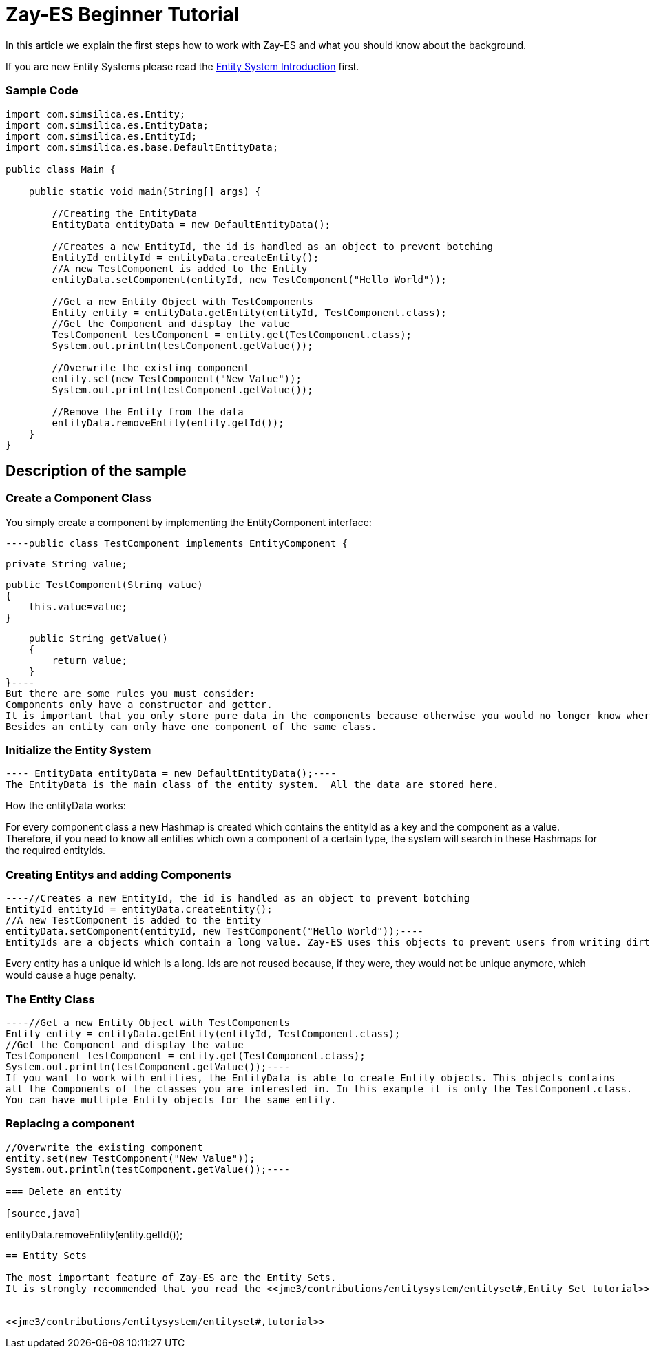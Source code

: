 

= Zay-ES Beginner Tutorial

In this article we explain the first steps how to work with Zay-ES and what you should know about the background.


If you are new Entity Systems please read the <<jme3/contributions/entitysystem/introduction#,Entity System Introduction>> first.



=== Sample Code

[source,java]
----
import com.simsilica.es.Entity;
import com.simsilica.es.EntityData;
import com.simsilica.es.EntityId;
import com.simsilica.es.base.DefaultEntityData;

public class Main {

    public static void main(String[] args) {

        //Creating the EntityData
        EntityData entityData = new DefaultEntityData();
        
        //Creates a new EntityId, the id is handled as an object to prevent botching
        EntityId entityId = entityData.createEntity();
        //A new TestComponent is added to the Entity
        entityData.setComponent(entityId, new TestComponent("Hello World"));

        //Get a new Entity Object with TestComponents
        Entity entity = entityData.getEntity(entityId, TestComponent.class);
        //Get the Component and display the value
        TestComponent testComponent = entity.get(TestComponent.class);
        System.out.println(testComponent.getValue());
        
        //Overwrite the existing component
        entity.set(new TestComponent("New Value"));
        System.out.println(testComponent.getValue());

        //Remove the Entity from the data
        entityData.removeEntity(entity.getId());
    }
}
----

== Description of the sample


=== Create a Component Class

You simply create a component by implementing the EntityComponent interface:


[source,java]
----public class TestComponent implements EntityComponent {
    
    private String value;
    
    public TestComponent(String value)
    {
        this.value=value;
    }
    
    public String getValue()
    {
        return value;
    }
}----
But there are some rules you must consider:
Components only have a constructor and getter.
It is important that you only store pure data in the components because otherwise you would no longer know where you can find the logic and the approach of a clear software design would get lost.
Besides an entity can only have one component of the same class.










=== Initialize the Entity System

[source,java]
---- EntityData entityData = new DefaultEntityData();----
The EntityData is the main class of the entity system.  All the data are stored here.


How the entityData works:


For every component class a new Hashmap is created which contains the entityId as a key and the component as a value. Therefore, if you need to know all entities which own a component of a certain type, the system will search in these Hashmaps for the required entityIds.



=== Creating Entitys and adding Components

[source,java]
----//Creates a new EntityId, the id is handled as an object to prevent botching
EntityId entityId = entityData.createEntity();
//A new TestComponent is added to the Entity
entityData.setComponent(entityId, new TestComponent("Hello World"));----
EntityIds are a objects which contain a long value. Zay-ES uses this objects to prevent users from writing dirty code.


Every entity has a unique id which is a long.
Ids are not reused because, if they were, they would not be unique anymore, which would cause a huge penalty.









=== The Entity Class

[source,java]
----//Get a new Entity Object with TestComponents
Entity entity = entityData.getEntity(entityId, TestComponent.class);
//Get the Component and display the value
TestComponent testComponent = entity.get(TestComponent.class);
System.out.println(testComponent.getValue());----
If you want to work with entities, the EntityData is able to create Entity objects. This objects contains
all the Components of the classes you are interested in. In this example it is only the TestComponent.class.
You can have multiple Entity objects for the same entity.






=== Replacing a component

[source,java]
----
//Overwrite the existing component
entity.set(new TestComponent("New Value"));
System.out.println(testComponent.getValue());----

=== Delete an entity

[source,java]
----
//Remove the Entity from the data
entityData.removeEntity(entity.getId());
----

== Entity Sets

The most important feature of Zay-ES are the Entity Sets.
It is strongly recommended that you read the <<jme3/contributions/entitysystem/entityset#,Entity Set tutorial>> after reading this article.


<<jme3/contributions/entitysystem/entityset#,tutorial>>

